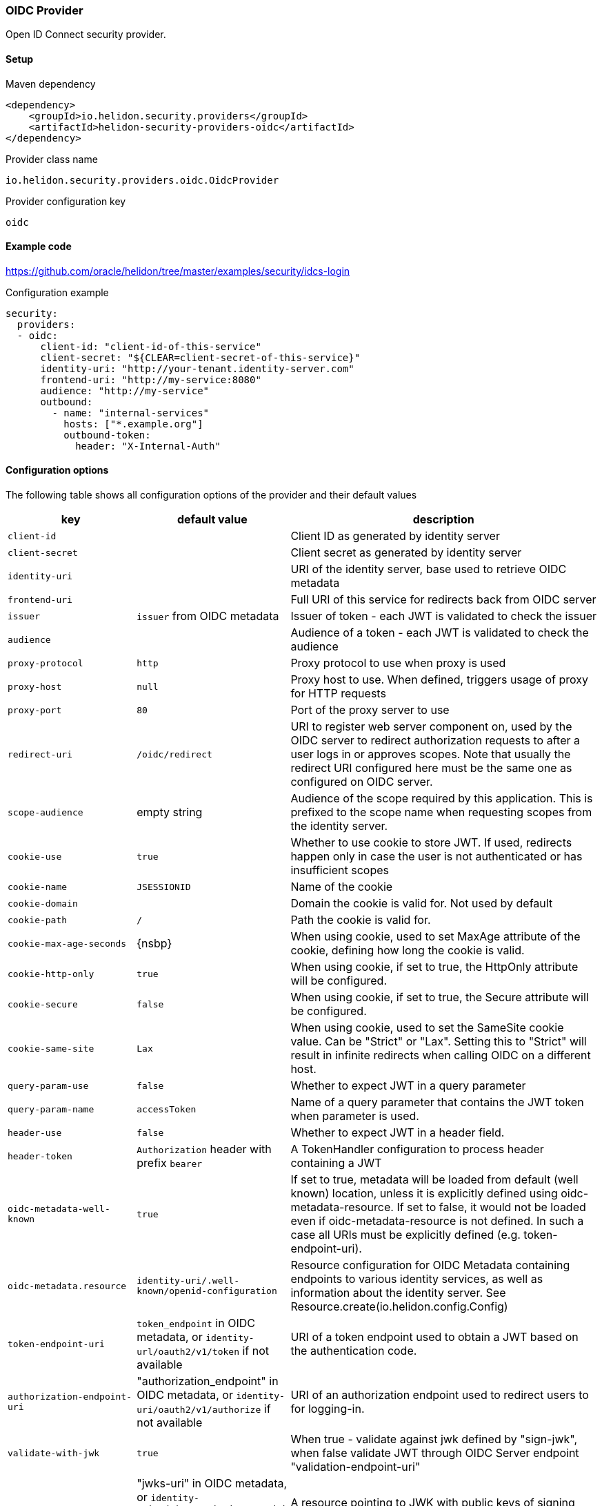 ///////////////////////////////////////////////////////////////////////////////

    Copyright (c) 2018, 2020 Oracle and/or its affiliates.

    Licensed under the Apache License, Version 2.0 (the "License");
    you may not use this file except in compliance with the License.
    You may obtain a copy of the License at

        http://www.apache.org/licenses/LICENSE-2.0

    Unless required by applicable law or agreed to in writing, software
    distributed under the License is distributed on an "AS IS" BASIS,
    WITHOUT WARRANTIES OR CONDITIONS OF ANY KIND, either express or implied.
    See the License for the specific language governing permissions and
    limitations under the License.

///////////////////////////////////////////////////////////////////////////////

=== OIDC Provider
:description: Helidon Security OIDC Provider
:keywords: helidon, security, oidc

Open ID Connect security provider.

==== Setup

[source,xml]
.Maven dependency
----
<dependency>
    <groupId>io.helidon.security.providers</groupId>
    <artifactId>helidon-security-providers-oidc</artifactId>
</dependency>
----

.Provider class name
----
io.helidon.security.providers.oidc.OidcProvider
----

.Provider configuration key
----
oidc
----

==== Example code
https://github.com/oracle/helidon/tree/master/examples/security/idcs-login[]

[source,yaml]
.Configuration example
----
security:
  providers:
  - oidc:
      client-id: "client-id-of-this-service"
      client-secret: "${CLEAR=client-secret-of-this-service}"
      identity-uri: "http://your-tenant.identity-server.com"
      frontend-uri: "http://my-service:8080"
      audience: "http://my-service"
      outbound:
        - name: "internal-services"
          hosts: ["*.example.org"]
          outbound-token:
            header: "X-Internal-Auth"
----

==== Configuration options
The following table shows all configuration options of the provider and their default values

[cols="2,2,5"]

|===
|key |default value |description

|`client-id` |{nbsp} |Client ID as generated by identity server
|`client-secret` |{nbsp} |Client secret as generated by identity server
|`identity-uri` |{nbsp} |URI of the identity server, base used to retrieve OIDC metadata
|`frontend-uri` |{nbsp} |Full URI of this service for redirects back from OIDC server
|`issuer` |`issuer` from OIDC metadata |Issuer of token - each JWT is validated to check the issuer
|`audience` | {nbsp} |Audience of a token - each JWT is validated to check the audience
|`proxy-protocol` |`http` |Proxy protocol to use when proxy is used
|`proxy-host` |`null` |Proxy host to use. When defined, triggers usage of proxy for HTTP requests
|`proxy-port` |`80` |Port of the proxy server to use
|`redirect-uri` |`/oidc/redirect` |URI to register web server component on, used by the OIDC server to redirect authorization requests to after a user logs in or approves scopes. Note that usually the redirect URI configured here must be the same one as configured on OIDC server.
|`scope-audience` |empty string |Audience of the scope required by this application. This is prefixed to the scope name when requesting scopes from the identity server.
|`cookie-use` |`true` |Whether to use cookie to store JWT. If used, redirects happen only in case the user is not authenticated or has insufficient scopes
|`cookie-name` |`JSESSIONID` |Name of the cookie
|`cookie-domain` |{nbsp} |Domain the cookie is valid for. Not used by default
|`cookie-path` |`/` |Path the cookie is valid for.
|`cookie-max-age-seconds` |{nsbp} |When using cookie, used to set MaxAge attribute of the cookie, defining how long the cookie is valid.
|`cookie-http-only` |`true` |When using cookie, if set to true, the HttpOnly attribute will be configured.
|`cookie-secure` |`false` |When using cookie, if set to true, the Secure attribute will be configured.
|`cookie-same-site` |`Lax` |When using cookie, used to set the SameSite cookie value. Can be "Strict" or "Lax". Setting this to "Strict" will result in infinite redirects when calling OIDC on a different host.
|`query-param-use` |`false` |Whether to expect JWT in a query parameter
|`query-param-name` |`accessToken` |Name of a query parameter that contains the JWT token when parameter is used.
|`header-use` |`false` |Whether to expect JWT in a header field.
|`header-token` |`Authorization` header with prefix `bearer` |A TokenHandler configuration to process header containing a JWT
|`oidc-metadata-well-known` |`true` |If set to true, metadata will be loaded from default (well known) location, unless it is explicitly defined using oidc-metadata-resource. If set to false, it would not be loaded even if oidc-metadata-resource is not defined. In such a case all URIs must be explicitly defined (e.g. token-endpoint-uri).
|`oidc-metadata.resource` |`identity-uri/.well-known/openid-configuration` |Resource configuration for OIDC Metadata containing endpoints to various identity services, as well as information about the identity server. See Resource.create(io.helidon.config.Config)
|`token-endpoint-uri` |`token_endpoint` in OIDC metadata, or `identity-url/oauth2/v1/token` if not available |URI of a token endpoint used to obtain a JWT based on the authentication code.
|`authorization-endpoint-uri` |"authorization_endpoint" in OIDC metadata, or `identity-uri/oauth2/v1/authorize` if not available |URI of an authorization endpoint used to redirect users to for logging-in.
|`validate-with-jwk` |`true` |When true - validate against jwk defined by "sign-jwk", when false validate JWT through OIDC Server endpoint "validation-endpoint-uri"
|`sign-jwk.resource` |"jwks-uri" in OIDC metadata, or `identity-uri/admin/v1/SigningCert/jwk` if not available, only needed when jwt validation is done by us |A resource pointing to JWK with public keys of signing certificates used to validate JWT. See Resource.create(io.helidon.config.Config)
|`introspect-endpoint-uri` |"introspection_endpoint" in OIDC metadata, or `identity-uri/oauth2/v1/introspect` |When validate-with-jwk is set to "false", this is the endpoint used
|`base-scopes` |`openid` |Configure scopes to be requested by default. If the scope has a qualifier, it must be included here
|`redirect` |`true` |Whether to redirect to identity server when authentication failed.
|`realm` |`helidon` |Realm returned in HTTP response if redirect is not enabled or possible.
|`redirect-attempt-param` |`h_ra` |Query parameter holding the number of times we redirected to an identity server. Customizable to prevent conflicts with application parameters
|`max-redirects` |`5` |Maximal number of times we can redirect to an identity server. When the number is reached, no further redirects happen and the request finishes with an error (status 401)
|`server-type` |{nbsp} |Type of identity server. Currently supported is idcs or not configured (for default).
|`propagate` |{nbsp} |Whether to propagate the token we have. Defaults to `false` unless an outbound configuration is defined
|`outbound` |{nbsp} |A list of outbound configurations
|`outbound.*.name` |{nbsp} |Required name of outbound configuration
|`outbound.*.transports` |any transport |An array of transports this outbound configuration should be used for
|`outbound.*.hosts` |any host |An array of hosts this outbound configuration should be used for, can be a regular expression
|`outbound.*.paths` |any path |An array of paths this outbound configuration should be used for (such as `/greet`), can be a regular expression
|`outbound.*.methods` |any method |An array of HTTP methods this outbound configuration should be used for
|`outbound.*.outbound-token` |`Authorization` header with `bearer` prefix |Configuration of outbound header used to propagate
|`outbound.*.outbound-token.header` |{nbsp} |Name of the header used to propagate the token
|`outbound.*.outbound-token.prefix` |{nbsp} |Prefix for the header value, such as `"bearer"` (only one of `prefix`, `regexp` and `format` should be defined, `regexp` wins over `prefix`, `format` wins over `regexp`)
|`outbound.*.outbound-token.format` |{nbsp} |String format with a single parameter to create the header value, such as `"bearer %1s"`
|`outbound.*.outbound-token.regexp` |{nbsp} |Regular expression to create the header value, such as `"bearer (.*)"`
|===

==== How does it work?
At Helidon startup, if OIDC provider is configured, the following will happen:

1. `client-id`, `client-secret`, and `identityUri` are validated - these must provide values
2. Unless all resources are configured as local resources, the provider attempts
to contact the `oidc-metadata.resource` endpoint to retrieve all endpoints

At runtime, depending on configuration...

If a request comes without a token or with insufficient scopes:

1. If `redirect` is set to `true` (default), request is redirected to the authorization
endpoint of the identity server. If set to false, `401` is returned
2. User authenticates against the identity server
3. The identity server redirects back to Helidon service with a code
4. Helidon service contacts the identity server's token endpoint, to exchange the code
for a JWT
5. The JWT is stored in a cookie (if cookie support is enabled, which it is by default)
6. Helidon service redirects to original endpoint (on itself)

Helidon obtains a token from request (from cookie, header, or query parameter):

1. Token is parsed as a singed JWT
2. We validate the JWT signature either against local JWK or against the identity server's
introspection endpoint depending on configuration
3. We validate the issuer and audience of the token if it matches the configured values
4. A subject is created from the JWT, including scopes from the token
5. We validate that we have sufficient scopes to proceed, and return `403` if not
6. Handling is returned to security to process other security providers


